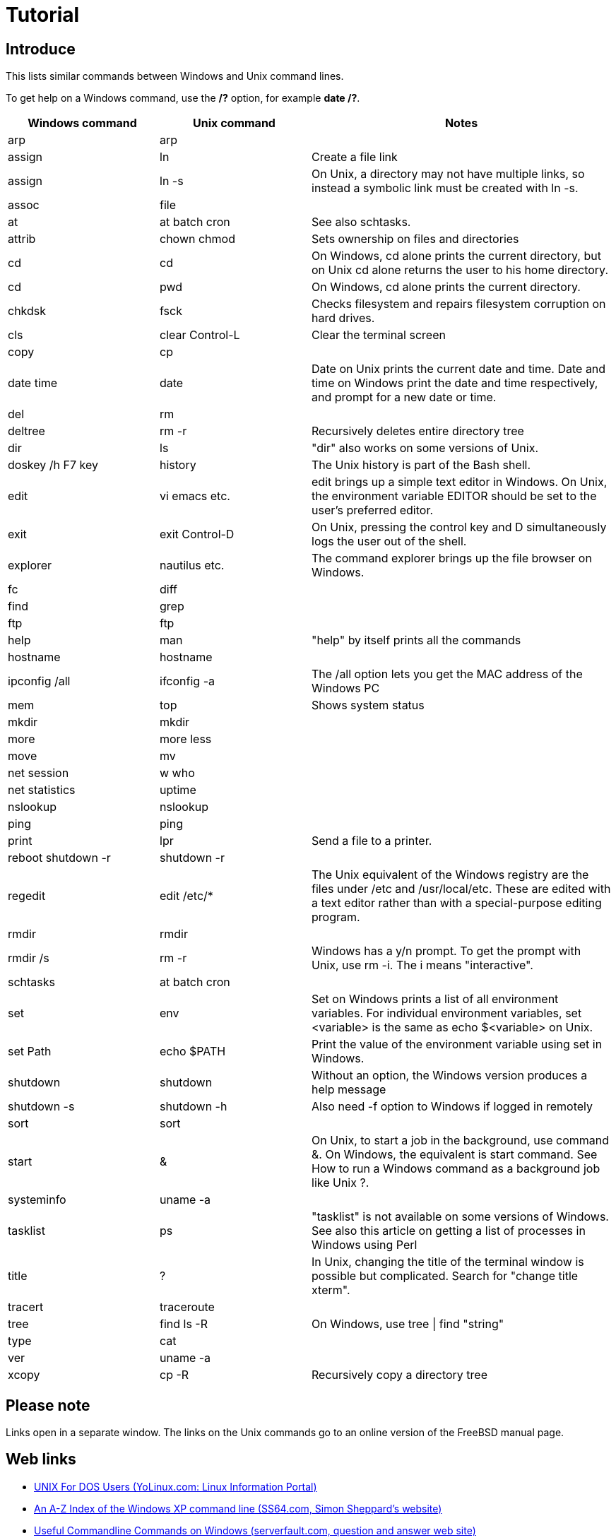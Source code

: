 :page-title: Windows and Unix command line equivalents
:page-author: Jiffy
:page-avatar: devlopr.png
:page-image: 20200612/hello.jpg
:page-category: guides
:page-tags: [ Windows Unix ]
:page-excerpt: This lists similar commands between Windows and Unix command lines.

= Tutorial

== Introduce
This lists similar commands between Windows and Unix command lines.

To get help on a Windows command, use the */?* option, for example *date /?*.

[cols="1,1,2", options="header"]
|===
|Windows command|Unix command|Notes

|arp
|arp
|

|assign
|ln
|Create a file link

|assign
|ln -s
|On Unix, a directory may not have multiple links, so instead a symbolic link must be created with ln -s.

|assoc
|file
|

|at
|at batch cron
|See also schtasks.

|attrib
|chown chmod
|Sets ownership on files and directories

|cd
|cd
|On Windows, cd alone prints the current directory, but on Unix cd alone returns the user to his home directory.

|cd
|pwd
|On Windows, cd alone prints the current directory.

|chkdsk
|fsck
|Checks filesystem and repairs filesystem corruption on hard drives.

|cls
|clear Control-L
|Clear the terminal screen

|copy
|cp
|

|date time
|date
|Date on Unix prints the current date and time. Date and time on Windows print the date and time respectively, and prompt for a new date or time.

|del
|rm
|

|deltree
|rm -r
|Recursively deletes entire directory tree

|dir
|ls
|"dir" also works on some versions of Unix.

|doskey /h F7 key
|history
|The Unix history is part of the Bash shell.

|edit
|vi emacs etc.
|edit brings up a simple text editor in Windows. On Unix, the environment variable EDITOR should be set to the user's preferred editor.

|exit
|exit Control-D
|On Unix, pressing the control key and D simultaneously logs the user out of the shell.

|explorer
|nautilus etc.
|The command explorer brings up the file browser on Windows.

|fc
|diff
|

|find
|grep
|

|ftp
|ftp
|

|help
|man
|"help" by itself prints all the commands

|hostname
|hostname
|

|ipconfig /all
|ifconfig -a
|The /all option lets you get the MAC address of the Windows PC

|mem
|top
|Shows system status

|mkdir
|mkdir
|

|more
|more less
|

|move
|mv
|

|net session
|w who
|

|net statistics
|uptime
|

|nslookup
|nslookup
|

|ping
|ping
|

|print
|lpr
|Send a file to a printer.

|reboot shutdown -r
|shutdown -r
|

|regedit
|edit /etc/*
|The Unix equivalent of the Windows registry are the files under /etc and /usr/local/etc. These are edited with a text editor rather than with a special-purpose editing program.

|rmdir
|rmdir
|


|rmdir /s
|rm -r
|Windows has a y/n prompt. To get the prompt with Unix, use rm -i. The i means "interactive".

|schtasks
|at batch cron
|


|set
|env
|Set on Windows prints a list of all environment variables. For individual environment variables, set <variable> is the same as echo $<variable> on Unix.

|set Path
|echo $PATH
|Print the value of the environment variable using set in Windows.

|shutdown
|shutdown
|Without an option, the Windows version produces a help message

|shutdown -s
|shutdown -h
|Also need -f option to Windows if logged in remotely

|sort
|sort
|

|start
|&
|On Unix, to start a job in the background, use command &. On Windows, the equivalent is start command. See How to run a Windows command as a background job like Unix ?.

|systeminfo
|uname -a
|

|tasklist
|ps
|"tasklist" is not available on some versions of Windows. See also this article on getting a list of processes in Windows using Perl

|title
|?
|In Unix, changing the title of the terminal window is possible but complicated. Search for "change title xterm".

|tracert
|traceroute
|

|tree
|find ls -R
|On Windows, use tree \| find "string"

|type
|cat
|

|ver
|uname -a
|

|xcopy
|cp -R
|Recursively copy a directory tree

|===

== Please note

Links open in a separate window. The links on the Unix commands go to an online version of the FreeBSD manual page.

== Web links
* link:http://www.yolinux.com/TUTORIALS/unix_for_dos_users.html[UNIX For DOS Users (YoLinux.com: Linux Information Portal)]
* link:http://www.ss64.com/nt/[An A-Z Index of the Windows XP command line (SS64.com, Simon Sheppard's website)]
* link:https://serverfault.com/questions/3780/useful-command-line-commands-on-windows/4847#4847[Useful Commandline Commands on Windows (serverfault.com, question and answer web site)]
* link:https://en.wikipedia.org/wiki/List_of_DOS_commands[List of DOS commands (Wikipedia)]
* link:http://www.ai.uga.edu/mc/winforunix.html[Windows for UNIX Users (Michael A. Covington, Institute for Artificial Intelligence, The University of Georgia)]
* link:https://access.redhat.com/documentation/en-US/Red_Hat_Enterprise_Linux/4/html/Step_by_Step_Guide/ap-doslinux.html[A Comparison of Common DOS and Linux Commands - Red Hat Enterprise Linux Step By Step Guide]

== Translated

link:https://www.lemoda.net/windows/windows2unix/windows2unix.html[Windows and Unix command line equivalents]